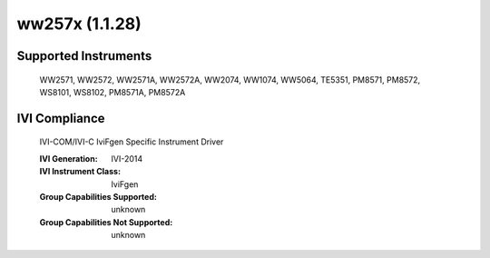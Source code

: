 ww257x (1.1.28)
+++++++++++++++


Supported Instruments
---------------------

    WW2571,
    WW2572,
    WW2571A,
    WW2572A,
    WW2074,
    WW1074,
    WW5064,
    TE5351,
    PM8571,
    PM8572,
    WS8101,
    WS8102,
    PM8571A,
    PM8572A

IVI Compliance
--------------

    IVI-COM/IVI-C IviFgen Specific Instrument Driver

    :IVI Generation: IVI-2014
    :IVI Instrument Class: IviFgen
    :Group Capabilities Supported: unknown
    :Group Capabilities Not Supported: unknown
